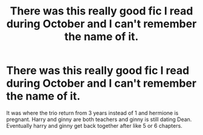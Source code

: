 #+TITLE: There was this really good fic I read during October and I can't remember the name of it.

* There was this really good fic I read during October and I can't remember the name of it.
:PROPERTIES:
:Author: Tabulatelk15
:Score: 2
:DateUnix: 1604956833.0
:DateShort: 2020-Nov-10
:FlairText: What's That Fic?
:END:
It was where the trio return from 3 years instead of 1 and hermione is pregnant. Harry and ginny are both teachers and ginny is still dating Dean. Eventually harry and ginny get back together after like 5 or 6 chapters.

